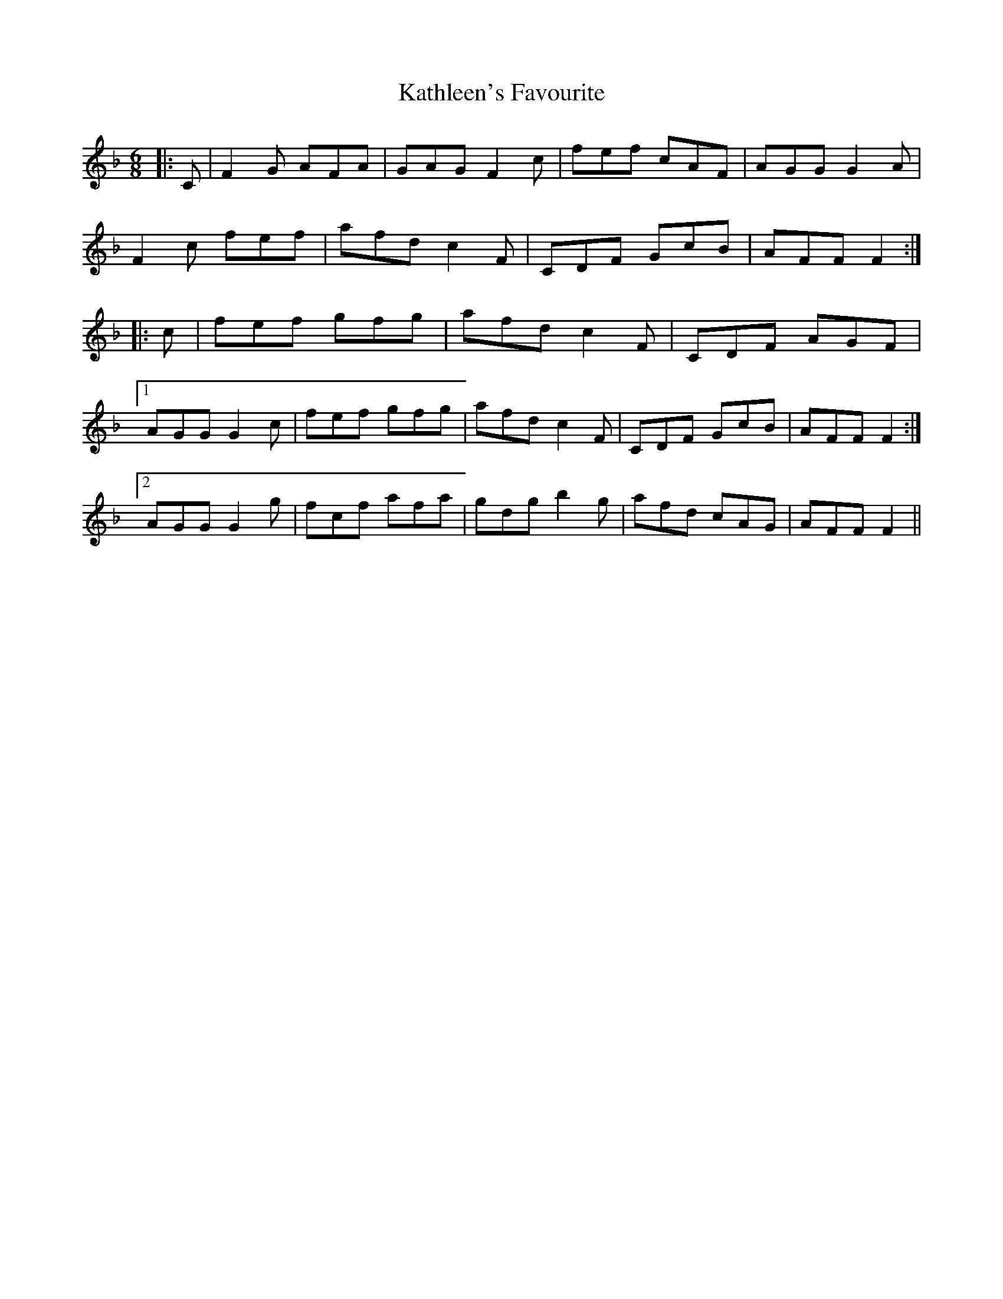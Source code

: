 X: 21168
T: Kathleen's Favourite
R: jig
M: 6/8
K: Fmajor
|:C|F2 G AFA|GAG F2 c|fef cAF|AGG G2 A|
F2 c fef|afd c2 F|CDF GcB|AFF F2:|
|:c|fef gfg|afd c2 F|CDF AGF|
[1 AGG G2 c|fef gfg|afd c2 F|CDF GcB|AFF F2:|
[2 AGG G2 g|fcf afa|gdg b2 g|afd cAG|AFF F2||

